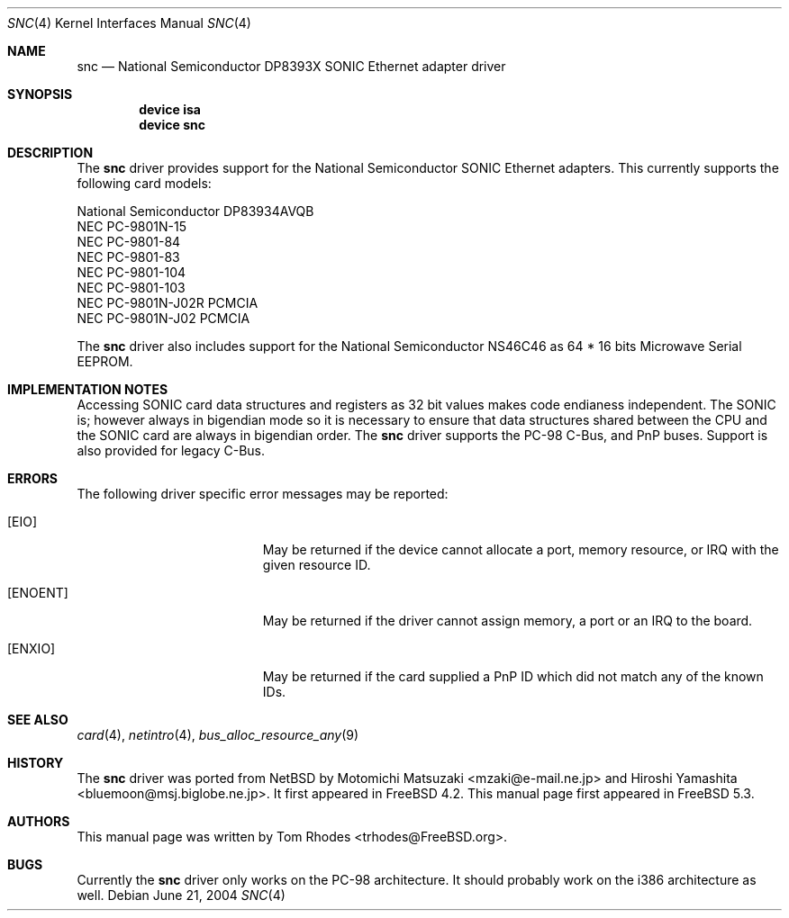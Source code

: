 .\"
.\" Copyright (c) 2004 Tom Rhodes
.\" All rights reserved.
.\"
.\" Redistribution and use in source and binary forms, with or without
.\" modification, are permitted provided that the following conditions
.\" are met:
.\" 1. Redistributions of source code must retain the above copyright
.\"    notice, this list of conditions and the following disclaimer.
.\" 2. Redistributions in binary form must reproduce the above copyright
.\"    notice, this list of conditions and the following disclaimer in the
.\"    documentation and/or other materials provided with the distribution.
.\"
.\" THIS SOFTWARE IS PROVIDED BY THE AUTHOR AND CONTRIBUTORS ``AS IS'' AND
.\" ANY EXPRESS OR IMPLIED WARRANTIES, INCLUDING, BUT NOT LIMITED TO, THE
.\" IMPLIED WARRANTIES OF MERCHANTABILITY AND FITNESS FOR A PARTICULAR PURPOSE
.\" ARE DISCLAIMED.  IN NO EVENT SHALL THE AUTHOR OR CONTRIBUTORS BE LIABLE
.\" FOR ANY DIRECT, INDIRECT, INCIDENTAL, SPECIAL, EXEMPLARY, OR CONSEQUENTIAL
.\" DAMAGES (INCLUDING, BUT NOT LIMITED TO, PROCUREMENT OF SUBSTITUTE GOODS
.\" OR SERVICES; LOSS OF USE, DATA, OR PROFITS; OR BUSINESS INTERRUPTION)
.\" HOWEVER CAUSED AND ON ANY THEORY OF LIABILITY, WHETHER IN CONTRACT, STRICT
.\" LIABILITY, OR TORT (INCLUDING NEGLIGENCE OR OTHERWISE) ARISING IN ANY WAY
.\" OUT OF THE USE OF THIS SOFTWARE, EVEN IF ADVISED OF THE POSSIBILITY OF
.\" SUCH DAMAGE.
.\"
.\" $FreeBSD$
.\"
.Dd June 21, 2004
.Dt SNC 4
.Os
.Sh NAME
.Nm snc
.Nd National Semiconductor DP8393X SONIC Ethernet adapter driver
.Sh SYNOPSIS
.Cd device isa
.Cd device snc
.Sh DESCRIPTION
The
.Nm
driver provides support for the
.Tn National
.Tn Semiconductor
.Tn SONIC
Ethernet adapters.
This currently supports the following card models:
.Pp
.Bl -item -compact
.It
National Semiconductor DP83934AVQB
.It
NEC PC-9801N-15
.It
NEC PC-9801-84
.It
NEC PC-9801-83
.It
NEC PC-9801-104
.It
NEC PC-9801-103
.It
NEC PC-9801N-J02R PCMCIA
.It
NEC PC-9801N-J02 PCMCIA
.El
.Pp
The
.Nm
driver also includes support for the
.Tn National
.Tn Semiconductor
.Tn NS46C46
as
64 * 16 bits Microwave Serial
.Tn EEPROM .
.Sh IMPLEMENTATION NOTES
Accessing
.Tn SONIC
card data structures and registers as 32 bit values
makes code endianess independent.
The
.Tn SONIC
is; however always in bigendian mode so it is necessary to
ensure that data structures shared
between the
.Tn CPU
and the
.Tn SONIC
card are always in bigendian order.
The
.Nm
driver supports the
.Tn PC-98
C-Bus,
and
.Tn PnP
buses.
Support is also provided for legacy C-Bus.
.Sh ERRORS
The following driver specific error messages
may be reported:
.Bl -tag -width Er
.It Bq Er EIO
May be returned if the device cannot allocate a port,
memory resource, or
.Tn IRQ
with the given resource ID.
.It Bq Er ENOENT
May be returned if the driver cannot assign memory, a port or an
.Tn IRQ
to the board.
.It Bq Er ENXIO
May be returned if the card supplied a
.Tn PnP
ID which did not match any of the known IDs.
.El
.Sh SEE ALSO
.Xr card 4 ,
.Xr netintro 4 ,
.Xr bus_alloc_resource_any 9
.Sh HISTORY
The
.Nm
driver was ported from
.Nx
by
.An -nosplit
.An Motomichi Matsuzaki Aq mzaki@e-mail.ne.jp
and
.An Hiroshi Yamashita Aq bluemoon@msj.biglobe.ne.jp .
It first appeared in
.Fx 4.2 .
This manual page first appeared in
.Fx 5.3 .
.Sh AUTHORS
This manual page was written by
.An Tom Rhodes Aq trhodes@FreeBSD.org .
.Sh BUGS
Currently the
.Nm
driver only works on the
.Tn PC-98
architecture.
It should probably work on the i386 architecture
as well.
